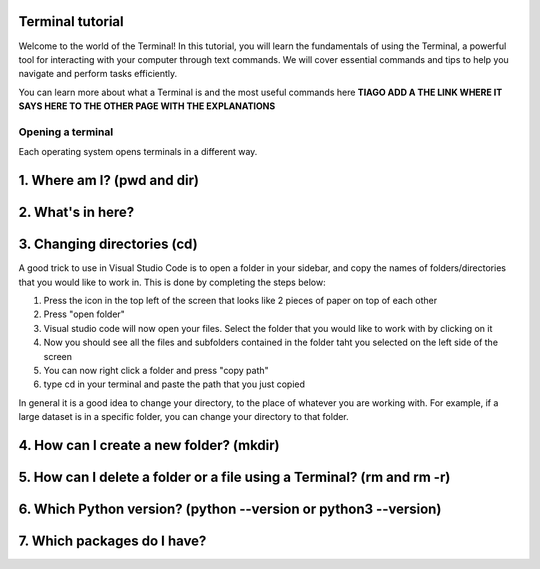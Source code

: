 .. _os-terminal:

Terminal tutorial
===================

Welcome to the world of the Terminal! In this tutorial, you will learn the fundamentals of using the Terminal, 
a powerful tool for interacting with your computer through text commands. 
We will cover essential commands and tips to help you navigate and perform tasks efficiently.

You can learn more about what a Terminal is and the most useful commands here **TIAGO ADD A THE LINK WHERE IT SAYS HERE TO THE OTHER PAGE WITH THE EXPLANATIONS**


Opening a terminal
^^^^^^^^^^^^^^^^^^

Each operating system opens terminals in a different way. 


.. tab:: {{ win_powershell }}

   Search for ``powershell`` in the Windows taskbar search or 
   press :kbd:`Win-R` buttons (simultaneously), then type
   ``powershell`` in the small run window appearing, press :kbd:`Enter`.

   This should open a **Terminal** looking *something* like this:

   .. termynal:: termynal:pythonPS
      :title:  Powershell
      :windows:

      -  value: ''
         type: input
         prompt: 'PS C:\User\youruser>'


.. tab:: {{ win_batch }}

   Search for ``cmd`` in the Windows taskbar search
   or press :kbd:`Win-R` buttons (simultaneously), then type
   ``cmd`` in the small run window appearing, press :kbd:`Enter`.
  
   This should open a **Terminal** looking *something* like this:

   .. termynal:: termynal:pythonCMD
         :title: Command Propmt
         :windows:

         -  value: ''
            type: input
            prompt: 'C:\User\youruser>'


.. tab:: {{ mac_bash }}

   Open the Launchpad icon in the Dock, or press :kbd:`Command-Space`; type ``Terminal`` and click on it.

   See more detailed explanation `here <https://support.apple.com/en-gb/guide/terminal/apd5265185d-f365-44cb-8b09-71a064a42125/mac>`__.
   
   This should open a **Terminal** looking *something* like this:

   .. termynal:: termynal:pythonMAC
      :title: bash
      :unix:

      -  value: ''
         type: input
         prompt: 'username@mac~$'

.. tab:: {{ linux_bash }}

   **Note**: This depends on the distribution you are using. Nearly all Linux distributions
   has the Terminal icon near the Desktop.

   Try one of the following options:

   1. Press :kbd:`Ctrl-Alt-T` simultaneously.
   2. Press the :kbd:`Win` key which should open up a search box, type
      ``terminal`` and press :kbd:`Enter`
   3. Open a file explorer and right-click a folder,
      there should be an option name ``Open in Terminal`` which will open that
      folder in the terminal.

   This should open a **Terminal** looking *something* like this:   

   .. termynal:: termynal:pythonLINUX
         :title: bash
         :unix:

         -  value: ''
            type: input
            prompt: 'username@linux~$'






1. Where am I? (pwd and dir)
=============================


.. tab:: {{ win_powershell }} 
      
   To find out your current directory (location), you can use the 
   ``dir`` command on Windows. 

   -Type and enter ``dir`` in your Terminal.

   This should look *something* like this in your **Terminal**:
   
   .. termynal:: termynal:cdPS
      :title: Powershell
      :windows:

      -  value: dir
         type: input
         prompt: 'PS C:\User\youruser>'
      -  'PS C:\User\youruser>'

.. tab:: {{ win_batch }} 
   
   To find out your current directory (location), you can use the  
   ``dir`` command on Windows. 

   -Type and enter ``dir`` in your Terminal.

   This should look *something* like this in your **Terminal**:
   
   .. termynal:: termynal:cdCMD
      :title: Command Prompt
      :windows:

      -  value: dir
         type: input
         prompt: 'C:\User\youruser>'
      -  'C:\User\youruser>'

.. tab:: {{ mac_bash }} 

   To find out your current directory (location), you can use the 
   ``pwd`` command on Unix-based systems (Linux or macOS).

   -Type and enter ``pwd`` in your Terminal.

   This should look *something* like this in your **Terminal**:
   

   
   .. termynal:: termynal:pwdMAC
      :title: Bash
      :unix:

      -  value: pwd
         type: input
         prompt: 'username@mac~$'
      -  /home/username

.. tab:: {{ linux_bash }} 


   To find out your current directory (location), you can use the 
   ``pwd`` command on Unix-based systems (Linux or macOS). 

   -Type and enter ``pwd`` in your Terminal. 

   This should look *something* like this in your **Terminal**:
   
   
   .. termynal:: termynal:pwdLINUX
      :title: Bash
      :unix:

      -  value: pwd
         type: input
         prompt: 'username@linux~$'
      -  /home/username





2. What's in here?
===================================


.. tab:: {{ win_powershell }} 

   To list the contents of your current directory in PowerShell, you can use the ``dir`` cmdlet. 
   If you want to see only files and not directories, use ``dir /a``. 
   

   1- Type and enter in your Terminal:
   ``dir``

   2- Type and enter in your Terminal:
   ``dir /a``

   This should look *something* like this in your **Terminal**:


   .. termynal:: termynal:lsPS
      :title: Powershell
      :windows:

      -  value: ls
         type: input
         prompt: 'PS C:\User\youruser>'
      -  ' Directory: C:\User\youruser'
      -
      -  '   Mode                LastWriteTime         Length Name'
      -  '   ----                -------------         ------ ----'
      -  '   d-----        8/1/2021  10:00 AM              myfolder1'
      -  '   d-----        8/1/2021  10:00 AM              myfolder2'
      -  '   -a----        8/1/2021  10:00 AM              0 myfile.txt'
      -  '   -a----        8/1/2021  10:00 AM              0 myscript.py'
      -  value: ls -Force
         type: input
         prompt: 'PS C:\User\youruser>'
      -  ' Directory: C:\User\youruser'
      -
      -  '   Mode                LastWriteTime         Length Name'
      -  '   ----                -------------         ------ ----'
      -  '   d-----        8/1/2021  10:00 AM              .hiddenfolder'
      -  '   -a----        8/1/2021  10:00 AM              0 .hiddenfile'
      -  '   -a----        8/1/2021  10:00 AM              0 myfile.txt'
      -  '   -a----        8/1/2021  10:00 AM              0 myscript.py'

.. tab:: {{ win_batch }}

   To list the contents of your current directory in Windows Command Prompt, you can use the ``dir`` command. If you want to see hidden files and directories as well, use ``dir /a``. 
   

   1- Type and enter in your Terminal:
   ``dir``

   2- Type and enter in your Terminal:
   ``dir /a``

   This should look *something* like this in your **Terminal**:

   
   .. termynal:: termynal:dirCMD
      :title: Command prompt
      :windows:

      -  value: dir
         type: input
         prompt: 'C:\User\youruser>'
      -  ' Volume in drive C has no label.'
      -  '   Volume Serial Number is 1234-5678'
      -  
      -  '   Directory of C:\User\youruser'
      -  
      -  '   08/01/2021  10:00 AM    <DIR>          .'
      -  '   08/01/2021  10:00 AM    <DIR>          ..'
      -  '   08/01/2021  10:00 AM    <DIR>          myfolder1'
      -  '   08/01/2021  10:00 AM    <DIR>          myfolder2'
      -  '   08/01/2021  10:00 AM                 0 myfile.txt'
      -  '   08/01/2021  10:00 AM                 0 myscript.py'
      -  '                  2 File(s)              0 bytes'
      -  '                  4 Dir(s)  1,234,567,890 bytes free'
      -  value: dir /a
         type: input
         prompt: 'C:\User\youruser>'
      -  ' Volume in drive C has no label.'
      -  '   Volume Serial Number is 1234-5678'
      -  
      -  '   Directory of C:\User\youruser'
      -  
      -  '   08/01/2021  10:00 AM    <DIR>          .'
      -  '   08/01/2021  10:00 AM    <DIR>          ..'
      -  '   08/01/2021  10:00 AM    <DIR>          .hiddenfolder'
      -  '   08/01/2021  10:00 AM                 0 .hiddenfile'
      -  '   08/01/2021  10:00 AM    <DIR>          myfolder1'
      -  '   08/01/2021  10:00 AM    <DIR>          myfolder2'
      -  '   08/01/2021  10:00 AM                 0 myfile.txt'
      -  '   08/01/2021  10:00 AM                 0 myscript.py'
      -  '                  3 File(s)              0 bytes'
      -  '                  5 Dir(s)  1,234,567,890 bytes free'

.. tab:: {{ mac_bash }}

   To list the contents of your current directory, you can use the ``ls`` command. 
   If you want to see hidden files as well, use ``ls -a``.  
   

   1- Type and enter in your Terminal:
   ``ls``

   2- Type and enter in your Terminal:
   ``ls-a``

   This should look *something* like this in your **Terminal**:

  
   
   .. termynal:: termynal:lsMAC
        :title: bash
        :unix:

        -   value: ls
            type: input
            prompt: 'username@mac~$'
        -   myfolder1 myfolder2 myfile.txt myscript.py
        -   value: ls -a
            type: input
            prompt: 'username@mac~$'
        -   .hiddenfolder .hiddenfile myfolder1 myfolder2 myfile.txt myscript.py


.. tab:: {{ linux_bash }}
   
   To list the contents of your current directory, you can use the ``ls`` command. If you want to see hidden files as well, use ``ls -a``.

   1- Type and enter in your Terminal:
   ``ls``

   2- Type and enter in your Terminal:
   ``ls -a``

   This should look *something* like this in your **Terminal**:

   
   .. termynal:: termynal:lsLINUX
        :title: bash
        :unix:

        -   value: ls
            type: input
            prompt: 'username@linux~$'
        -   myfolder1 myfolder2 myfile.txt myscript.py
        -   value: ls -a
            type: input
            prompt: 'username@linux~$'
        -   .hiddenfolder .hiddenfile myfolder1 myfolder2 myfile.txt myscript.py



3. Changing directories (cd)
==========================================

.. tab:: {{ win_powershell }} 
   
   **Warning 1**:
   Note that instead of ``MyFolder`` you should use one of the folders listed in the previous exercise.

   **Warning 2 (for Windows)**:
   Note when typing the directory name of subfolders, that Windows uses backslashes ``\`` and **not** forward slashes ``/``

   To navigate to a different directory, you can use the ``cd`` command followed by the path to the desired 
   directory, and to navigate one step backwards, you can use the ``cd ..`` command.

   1- Type and enter in your Terminal: ``cd MyFolder``
   
   2-Type and enter in your Terminal: ``cd ..``
   
   This should look *something* like this in your **Terminal**:
   
   .. termynal:: termynal:chdirps
        :title: Powershell
        :windows:

         -  value: cd MyFolder
            type: input
            prompt: 'PS C:\User\youruser>'
         -  prompt: 'PS C:\User\youruser\MyFolder>'  
         -  value: cd ..
            type: input
            prompt: 'PS C:\User\youruser\Myfolder>'
         -  prompt: 'PS C:\User\youruser>'  


.. tab:: {{ win_batch }}

   **Warning 1**:
   Note that instead of ``MyFolder`` you should use one of the folders listed in the previous exercise.

   **Warning 2 (for Windows)**:
   Note when typing the directory name of subfolders, that windows uses backslashes ``\`` and NOT forward slashes ``/``

   To navigate to a different directory, you can use the ``cd`` command followed by the path to the desired 
   directory, and to navigate one step backwards, you can use the ``cd ..`` command.

   1- Type and enter in your Terminal: ``cd MyFolder``
   
   2-Type and enter in your Terminal: ``cd ..``
   
   This should look *something* like this in your **Terminal**:
   
   .. termynal:: termynal:chdircmd
        :title: Command prompt
        :windows:

         -  value: cd MyFolder
            type: input
            prompt: 'C:\User\youruser>'
         -  prompt: 'C:\User\youruser\MyFolder>'
         -  value: cd ..
            type: input
            prompt: 'C:\User\youruser\Myfolder>'
         -  prompt: 'C:\User\youruser>'

.. tab:: {{ mac_bash }}

   **Warning**:
   Note that instead of ``MyFolder`` you should use one of the folders listed in the previous exercise.

   To navigate to a different directory, you can use the ``cd`` command followed by the path to the desired 
   directory, and to navigate one step backwards, you can use the ``cd ..`` command.

   1- Type and enter in your Terminal: ``cd MyFolder``
   
   2-Type and enter in your Terminal: ``cd ..``

   This should look *something* like this in your **Terminal**:
   
   .. termynal:: termynal:chdirmac
        :title: bash
        :unix:

         -  value: cd MyFolder # On Unix-based systems (Linux or macOS)
            type: input
            prompt: 'username@mac~%'
         -  prompt: username@mac MyFolder~%
         -  value: cd ..
            type: input
            prompt: 'username@mac MyFolder~%'
         -  prompt: username@mac~%

   

   
.. tab:: {{ linux_bash }}

   **Warning**:
   Note that instead of ``MyFolder`` you should use one of the folders listed in the previous exercise.

   To navigate to a different directory, you can use the ``cd`` command followed by the path to the desired 
   directory, and to navigate one step backwards, you can use the ``cd ..`` command.

   1- Type and enter in your Terminal: ``cd MyFolder``
   
   2-Type and enter in your Terminal: ``cd ..``
   
   This should look *something* like this in your **Terminal**:


   .. termynal:: termynal:chdirlinux
        :title: bash
        :unix:

         -  value: cd MyFolder 
            type: input
            prompt: 'username@linux~$'
         -  prompt: 'username@linux MyFolder~$'
         -  value: cd ..
            type: input
            prompt: 'username@linuxMyFolder~$'
         -  prompt: 'username@linux~$'



A good trick to use in Visual Studio Code is to open a folder in your sidebar, and copy the names of folders/directories that you would like to work in. This is done by completing the steps below:

#. Press the icon in the top left of the screen that looks like 2 pieces of paper on top of each other
#. Press "open folder"
#. Visual studio code will now open your files. Select the folder that you would like to work with by clicking on it
#. Now you should see all the files and subfolders contained in the folder taht you selected on the left side of the screen
#. You can now right click a folder and press "copy path"
#. type cd in your terminal and paste the path that you just copied 

In general it is a good idea to change your directory, to the place of whatever you are working with. For example, if a large dataset is in a specific folder, you can change your directory to that folder. 



4. How can I create a new folder? (mkdir)
=============================

.. tab::  Windows (Powershell) 

   To create a new folder you can use ``mkdir`` on your Terminal. Then, you can use ``ls`` to see 
   if the folder was successfully created.

   1-Type and enter in your Terminal: ``mkdir NewPythonFolder``

   2-Type and enter in your Terminal: ``ls``

   This should look *something* like this in your **Terminal**:

   
   .. termynal:: termynal:mkdirPS
        :title: Powershell
        :windows:

        -   value: mkdir NewPythonFolder
            type: input
            prompt: 'PS C:\User\youruser>'
        -   value: ls
            type: input
            prompt: 'PS C:\User\youruser>'
        -  ' Directory: C:\User\youruser'
        -
        -  '   Mode                LastWriteTime         Length Name'
        -  '   ----                -------------         ------ ----'
        -  '   d-----        8/1/2021  10:00 AM              myfolder1'
        -  '   d-----        8/1/2021  10:00 AM              myfolder2'
        -  '   -a----        8/1/2021  10:00 AM              0 myfile.txt'
        -  '   -a----        8/1/2021  10:00 AM              0 myscript.py' 
        -  '   d-----        8/1/2021  10:00 AM              NewPythonFolder'     



.. tab:: Windows (Command prompt)

   To create a new folder you can use ``mkdir`` on your Terminal. Then, you can use ``dir`` to see 
   if the folder was successfully created.
   
   1-Type and enter in your Terminal: ``mkdir NewPythonFolder``

   2-Type and enter in your Terminal: ``dir``

   This should look *something* like this in your **Terminal**:
   
   .. termynal:: termynal:mkdirCMD
        :title: Command prompt
        :windows:

        -   value: mkdir NewPythonFolder
            type: input
            prompt: 'C:\User\youruser>'
        -   value: dir
            type: input
            prompt: 'PS C:\User\youruser>'
        -  ' Directory: C:\User\youruser'
        -
        -  '   Mode                LastWriteTime         Length Name'
        -  '   ----                -------------         ------ ----'
        -  '   d-----        8/1/2021  10:00 AM              myfolder1'
        -  '   d-----        8/1/2021  10:00 AM              myfolder2'
        -  '   -a----        8/1/2021  10:00 AM              0 myfile.txt'
        -  '   -a----        8/1/2021  10:00 AM              0 myscript.py' 
        -  '   d-----        8/1/2021  10:00 AM              NewPythonFolder'    



.. tab:: Mac Terminal

   To create a new folder you can use ``mkdir`` on your Terminal. Then, you can use ``ls`` to see 
   if the folder was successfully created.
   
   1-Type and enter in your Terminal: ``mkdir NewPythonFolder``

   2-Type and enter in your Terminal: ``ls``

   This should look *something* like this in your **Terminal**:

   
   .. termynal:: termynal:mkdirMAC
        :title: Command prompt
        :unix:

        -   value: mkdir NewPythonFolder 
            type: input
            prompt: 'username@mac ~ %'
        -   value: ls
            type: input
            prompt: 'username@mac~$'
        -   myfolder1 myfolder2 myfile.txt myscript.py NewPythonFolder


        




.. tab:: Linux Terminal

   To create a new folder you can use ``mkdir`` on your Terminal. Then, you can use ``ls`` to see 
   if the folder was successfully created.
   
   1-Type and enter in your Terminal: ``mkdir NewPythonFolder``

   2-Type and enter in your Terminal: ``ls``

   This should look *something* like this in your **Terminal**:

   
   .. termynal:: termynal:mkdirLINUX
        :title: Command prompt
        :unix:

        -   value: mkdir NewPythonFolder
            type: input
            prompt: 'username@linux~$'
        -   value: ls
            type: input
            prompt: 'username@linux~$'     
        -   myfolder1 myfolder2 myfile.txt myscript.py NewPythonFolder
    



5. How can I delete a folder or a file using a Terminal? (rm and rm -r)
=============================


.. tab::  Windows (Powershell) 

   You can use ``rm`` to delete a file or ``rm -r`` to delete a folder using the Terminal. 

   1-Type and enter in your Terminal: ``rm -r NewPythonFolder``

   2-Type and enter in your Terminal: ``ls``

   This should look *something* like this in your **Terminal**:


   
   .. termynal:: termynal:rmPS
        :title: Powershell
        :windows:

        -   value: rm -r NewPythonFolder
            type: input
            prompt: 'PS C:\User\youruser>'
        -   value: ls
            type: input
            prompt: 'PS C:\User\youruser>'
        -  ' Directory: C:\User\youruser'
        -
        -  '   Mode                LastWriteTime         Length Name'
        -  '   ----                -------------         ------ ----'
        -  '   d-----        8/1/2021  10:00 AM              myfolder1'
        -  '   d-----        8/1/2021  10:00 AM              myfolder2'
        -  '   -a----        8/1/2021  10:00 AM              0 myfile.txt'
        -  '   -a----        8/1/2021  10:00 AM              0 myscript.py' 

.. tab:: Windows (Command prompt)
   
   You can use ``rm`` to delete a file or ``rm -r`` to delete a folder using the Terminal. 

   1-Type and enter in your Terminal: ``rm -r NewPythonFolder``

   2-Type and enter in your Terminal: ``dir``

   This should look *something* like this in your **Terminal**:

   
   .. termynal:: termynal:rmCMD
        :title: Command prompt
        :windows:

        -   value: rm -r NewPythonFolder
            type: input
            prompt: 'C:\User\youruser>'
        -   value: dir
            type: input
            prompt: 'PS C:\User\youruser>'
        -  ' Directory: C:\User\youruser'
        -
        -  '   Mode                LastWriteTime         Length Name'
        -  '   ----                -------------         ------ ----'
        -  '   d-----        8/1/2021  10:00 AM              myfolder1'
        -  '   d-----        8/1/2021  10:00 AM              myfolder2'
        -  '   -a----        8/1/2021  10:00 AM              0 myfile.txt'
        -  '   -a----        8/1/2021  10:00 AM              0 myscript.py' 



.. tab:: Mac Terminal

   You can use ``rm`` to delete a file or ``rm -r`` to delete a folder using the Terminal. 

   1-Type and enter in your Terminal: ``rm -r NewPythonFolder``

   2-Type and enter in your Terminal: ``ls``

   This should look *something* like this in your **Terminal**:   

   
   .. termynal:: termynal:rmMAC
        :title: Command prompt
        :unix:

        -   value: rm -r NewPythonFolder 
            type: input
            prompt: 'username@mac ~ %'
        -   value: ls
            type: input
            prompt: 'username@mac~$'
        -   myfolder1 myfolder2 myfile.txt myscript.py NewPythonFolder


        


   
.. tab:: Linux Terminal

   You can use ``rm`` to delete a file or ``rm -r`` to delete a folder using the Terminal. 

   1-Type and enter in your Terminal: ``rm -r NewPythonFolder``

   2-Type and enter in your Terminal: ``ls``

   This should look *something* like this in your **Terminal**:

   
   .. termynal:: termynal:rmLINUX
        :title: Command prompt
        :unix:

        -   value: rm -r NewPythonFolder
            type: input
            prompt: 'username@linux~$'
        -   value: ls
            type: input
            prompt: 'username@linux~$'     
        -   myfolder1 myfolder2 myfile.txt myscript.py NewPythonFolder        
        




6. Which Python version? (python --version or python3 --version)
==================================




.. tab::  Windows (Powershell) 

   To check which Python version you have you can use ``python --version``

   To enter Python in your Terminal you can use ``python``

   To exit Python in your Terminal you can use ``exit()``

   1-Type and enter in your Terminal: ``python --version`` 

   2-Type and enter in your Terminal: ``python``

   3-Type and enter in your Terminal: ``exit()``
   

   This should look *something* like this in your **Terminal**:

   
   
   .. termynal:: termynal:pythonversionPSS
        :title: Powershell
        :windows:

        -   value: python --version
            type: input
            prompt: 'PS C:\User\youruser>'
        -   'Python 3.11.4' 
        -   value: python
            type: input
            prompt: 'PS C:\User\youruser>'
        -  'Python 3.11.5 (main, Sep 11 2023, 13:54:46) [GCC 11.2.0] on Windows'
        -  'Type "help", "copyright", "credits" or "license" for more information.'
        -   value: exit()
            type: input
            prompt: '>>>'
        -   value: ''
            type: input
            prompt: 'PS C:\User\youruser>' 

.. tab:: Windows (Command prompt)

   To check which Python version you have you can use ``python --version``

   To enter Python in your Terminal you can use ``python``

   To exit Python in your Terminal you can use ``exit()``

   1-Type and enter in your Terminal: ``python --version`` 

   2-Type and enter in your Terminal: ``python``

   3-Type and enter in your Terminal: ``exit()``
   

   This should look *something* like this in your **Terminal**:

   
   .. termynal:: termynal:pythonversionCMD
        :title: Command prompt
        :windows:

        -   value: python --version
            type: input
            prompt: 'C:\User\youruser>'
        -   'Python 3.11.4'  
        -   value: python
            type: input
            prompt: 'PS C:\User\youruser>'
        -  'Python 3.11.5 (main, Sep 11 2023, 13:54:46) [GCC 11.2.0] on Windows'
        -  'Type "help", "copyright", "credits" or "license" for more information.'
        -   value: exit()
            type: input
            prompt: '>>>'
        -   value: ''
            type: input
            prompt: 'PS C:\User\youruser>' 



.. tab:: Mac Terminal

   To check which Python version you have you can use ``python --version`` or ``python3 --version``

   **Note that this might change depending 
   whether you have more than one Python version installed**

   To enter Python in your Terminal you can use ``python`` or ``python3``

   To exit Python in your Terminal you can use ``exit()``

   1-Type and enter in your Terminal: ``python3 --version`` 

   2-Type and enter in your Terminal: ``python3``

   3-Type and enter in your Terminal: ``exit()``
   

   This should look *something* like this in your **Terminal**:

   

   .. termynal:: termynal:pythonversionMAC
        :title: Command prompt
        :unix:

        -   value: python --version 
            type: input
            prompt: 'username@mac ~ %'
        -   'Python 3.11.4' 
        -   value: python3
            type: input
            prompt: 'username@mac ~ %'
        -  'Python 3.11.5 (main, Sep 11 2023, 13:54:46) [GCC 11.2.0] on darwin'
        -  'Type "help", "copyright", "credits" or "license" for more information.'
        -   value: exit()
            type: input
            prompt: '>>>'
        -   value: ''
            type: input
            prompt: 'username@mac ~ %' 


    


  

.. tab:: Linux Terminal
   
   To check which Python version you have you can use ``python --version`` or ``python3 --version``

   **Note that this might change depending 
   whether you have more than one Python version installed**

   To enter Python in your Terminal you can use ``python`` or ``python3``

   To exit Python in your Terminal you can use ``exit()``

   1-Type and enter in your Terminal: ``python version`` 

   2-Type and enter in your Terminal: ``python``

   3-Type and enter in your Terminal: ``exit()``
   

   This should look *something* like this in your **Terminal**:

   

   
   .. termynal:: termynal:pythonversionLINUX
        :title: Command prompt
        :unix:

        -   value: python --version
            type: input
            prompt: 'username@linux~$'
        -   'Python 3.11.4'  
        -   value: python3
            type: input
            prompt: 'username@linux~$'
        -  'Python 3.11.5 (main, Sep 11 2023, 13:54:46) [GCC 11.2.0] on linux'
        -  'Type "help", "copyright", "credits" or "license" for more information.'
        -   value: exit()
            type: input
            prompt: '>>>'
        -   value: ''
            type: input
            prompt: 'username@linux~$' 



7. Which packages do I have? 
==================================================


.. tab:: {{ win_powershell }} 
   
   To see which packages you currently have in Python, you can use ``pip list``. 

   This should look *something* like this in your **Terminal**:
   
   .. termynal:: termynal:pip3list
        :title: Powershell
        :windows:

        -   value: pip list
            type: input
            prompt: 'PS C:\User\youruser>'
        -   "numpy     3.0.2"
        -   "sympy     2.0.4"



.. tab:: {{ win_batch }}
   
   To see which packages you currently have in Python, you can use ``pip list``. 

   This should look *something* like this in your **Terminal**:
   
   .. termynal:: termynal:pip3listcmd
        :title: Command prompt
        :windows:

        -   value: pip list
            type: input
            prompt: 'C:\User\youruser>'
        -   "numpy   3.0.2"
        -   "sympy   2.0.4"

 

.. tab:: {{ mac_bash }}
   
   To see which packages you currently have in Python, you can use ``pip3 list``. 

   This should look *something* like this in your **Terminal**:

   
   .. termynal:: termynal:pip3listmac
        :title: bash
        :unix:

        -   value: pip3 list # On Unix-based systems (Linux or macOS)
            type: input
            prompt: 'username@mac~%'
        -   "numpy   3.0.2"
        -   "sympy   2.0.4"

   



.. tab:: {{ linux_bash }}
   
   To see which packages you currently have in Python, you can use ``pip3 list``. 

   This should look *something* like this in your **Terminal**:

   .. termynal:: termynal:pip3listlinux
        :title: bash
        :unix:

        -   value: pip3 list # On Unix-based systems (Linux or macOS)
            type: input
            prompt: 'username@linux~$'
        -   "numpy   3.0.2"
        -   "sympy   2.0.4"




    
